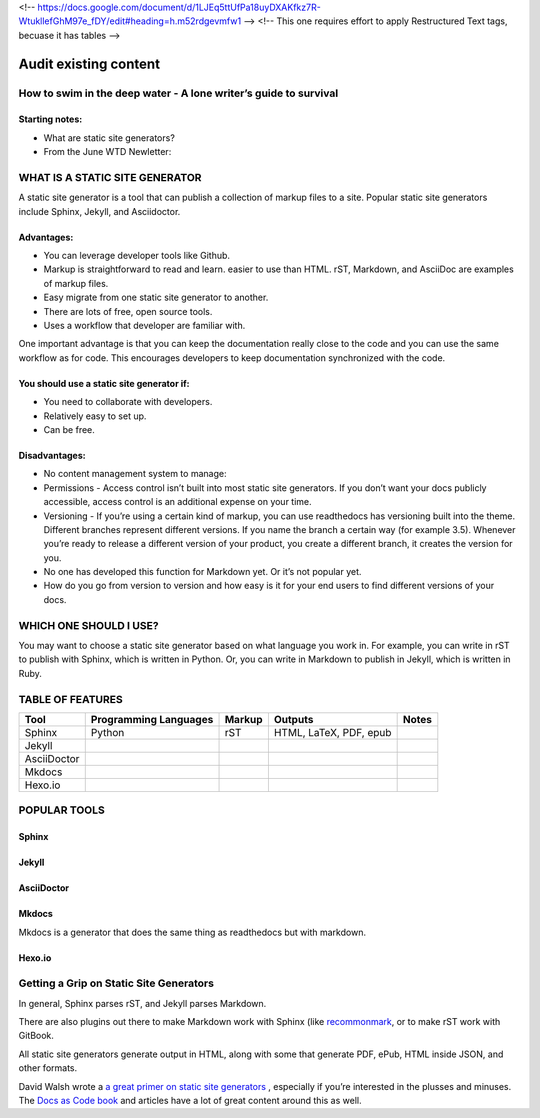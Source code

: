 <!-- https://docs.google.com/document/d/1LJEq5ttUfPa18uyDXAKfkz7R-WtukllefGhM97e_fDY/edit#heading=h.m52rdgevmfw1 -->
<!-- This one requires effort to apply Restructured Text tags, becuase it has tables -->

**********************
Audit existing content
**********************

How to swim in the deep water - A lone writer’s guide to survival
=================================================================

Starting notes:
---------------

* What are static site generators?
* From the June WTD Newletter:

WHAT IS A STATIC SITE GENERATOR
===============================

A static site generator is a tool that can publish a collection of markup files to a site. Popular static site generators include Sphinx, Jekyll, and Asciidoctor.

Advantages:
-----------

* You can leverage developer tools like Github.
* Markup is straightforward to read and learn. easier to use than HTML. rST, Markdown, and AsciiDoc are examples of markup files. 
* Easy migrate from one static site generator to another. 
* There are lots of free, open source tools.
* Uses a workflow that developer are familiar with.  

One important advantage is that you can keep the documentation really close to the code and you can use the same workflow as for code. This encourages developers to keep documentation synchronized with the code. 

You should use a static site generator if:
------------------------------------------

* You need to collaborate with developers. 
* Relatively easy to set up.
* Can be free.

Disadvantages:
--------------

* No content management system to manage:
* Permissions - Access control isn’t built into most static site generators. If you don’t want your docs publicly accessible, access control is an additional expense on your time. 
* Versioning - If you’re using a certain kind of markup, you can use readthedocs has versioning built into the theme. Different branches represent different versions. If you name the branch a certain way (for example 3.5). Whenever you’re ready to release a different version of your product, you create a different branch, it creates the version for you.
* No one has developed this function for Markdown yet. Or it’s not popular yet. 
* How do you go from version to version and how easy is it for your end users to find different versions of your docs. 

WHICH ONE SHOULD I USE?
=======================

You may want to choose a static site generator based on what language you work in. For example, you can write in rST to publish with Sphinx, which is written in Python. Or, you can write in Markdown to publish in Jekyll, which is written in Ruby.

TABLE OF FEATURES
=================

+----------------+-----------------------+---------+------------------------+-----------------+
| Tool           | Programming Languages | Markup  | Outputs                | Notes           |
+================+=======================+=========+========================+=================+
| Sphinx         | Python                | rST     | HTML, LaTeX, PDF, epub |                 |
+----------------+-----------------------+---------+------------------------+-----------------+
| Jekyll         |                       |         |                        |                 |
+----------------+-----------------------+---------+------------------------+-----------------+
| AsciiDoctor    |                       |         |                        |                 |
+----------------+-----------------------+---------+------------------------+-----------------+
| Mkdocs         |                       |         |                        |                 |
+----------------+-----------------------+---------+------------------------+-----------------+
| Hexo.io        |                       |         |                        |                 |
+----------------+-----------------------+---------+------------------------+-----------------+

POPULAR TOOLS
=============

Sphinx
------

Jekyll
------

AsciiDoctor
-----------

Mkdocs
------

Mkdocs is a generator that does the same thing as readthedocs but with markdown.

Hexo.io
-------

Getting a Grip on Static Site Generators
========================================

In general, Sphinx parses rST, and Jekyll parses Markdown.

There are also plugins out there to make Markdown work with Sphinx (like `recommonmark <http://recommonmark.readthedocs.io/en/latest/>`_, or to make rST work with GitBook.

All static site generators generate output in HTML, along with some that generate PDF, ePub, HTML inside JSON, and other formats.

David Walsh wrote a `a great primer on static site generators <https://davidwalsh.name/introduction-static-site-generators>`_ , especially if you’re interested in the plusses and minuses. The `Docs as Code book <http://docslikecode.com/>`_ and articles have a lot of great content around this as well.
